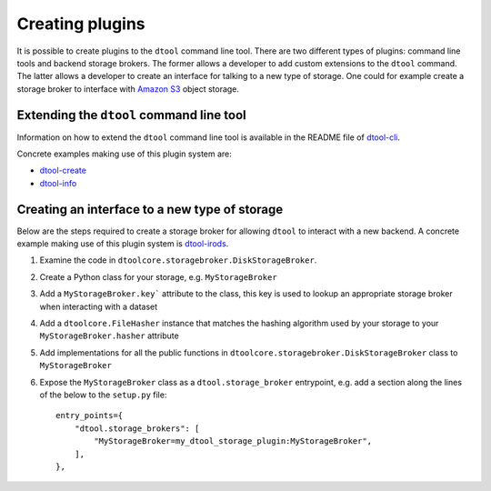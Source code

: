 Creating plugins
================

It is possible to create plugins to the ``dtool`` command line tool. There are
two different types of plugins: command line tools and backend storage brokers.
The former allows a developer to add custom extensions to the ``dtool``
command. The latter allows a developer to create an interface for talking to a
new type of storage. One could for example create a storage broker to interface
with `Amazon S3 <https://aws.amazon.com/s3/>`_ object storage.


Extending the ``dtool`` command line tool
-----------------------------------------

Information on how to extend the ``dtool`` command line tool is available in
the README file of `dtool-cli <https://github.com/jic-dtool/dtool-cli>`_.

Concrete examples making use of this plugin system are:

- `dtool-create <https://github.com/jic-dtool/dtool-create>`_
- `dtool-info <https://github.com/jic-dtool/dtool-info>`_


Creating an interface to a new type of storage
----------------------------------------------

Below are the steps required to create a storage broker for allowing ``dtool``
to interact with a new backend. A concrete example making use of this plugin
system is `dtool-irods <https://github.com/jic-dtool/dtool-info>`_.

1. Examine the code in ``dtoolcore.storagebroker.DiskStorageBroker``.
2. Create a Python class for your storage, e.g. ``MyStorageBroker``
3. Add a ``MyStorageBroker.key``` attribute to the class, this key is used to
   lookup an appropriate storage broker when interacting with a dataset
4. Add a ``dtoolcore.FileHasher`` instance that matches the hashing algorithm
   used by your storage to your ``MyStorageBroker.hasher`` attribute
5. Add implementations for all the public functions in
   ``dtoolcore.storagebroker.DiskStorageBroker`` class to ``MyStorageBroker``
6. Expose the ``MyStorageBroker`` class as a ``dtool.storage_broker``
   entrypoint, e.g. add a section along the lines of the below to the
   ``setup.py`` file::

        entry_points={
            "dtool.storage_brokers": [
                "MyStorageBroker=my_dtool_storage_plugin:MyStorageBroker",
            ],
        },
